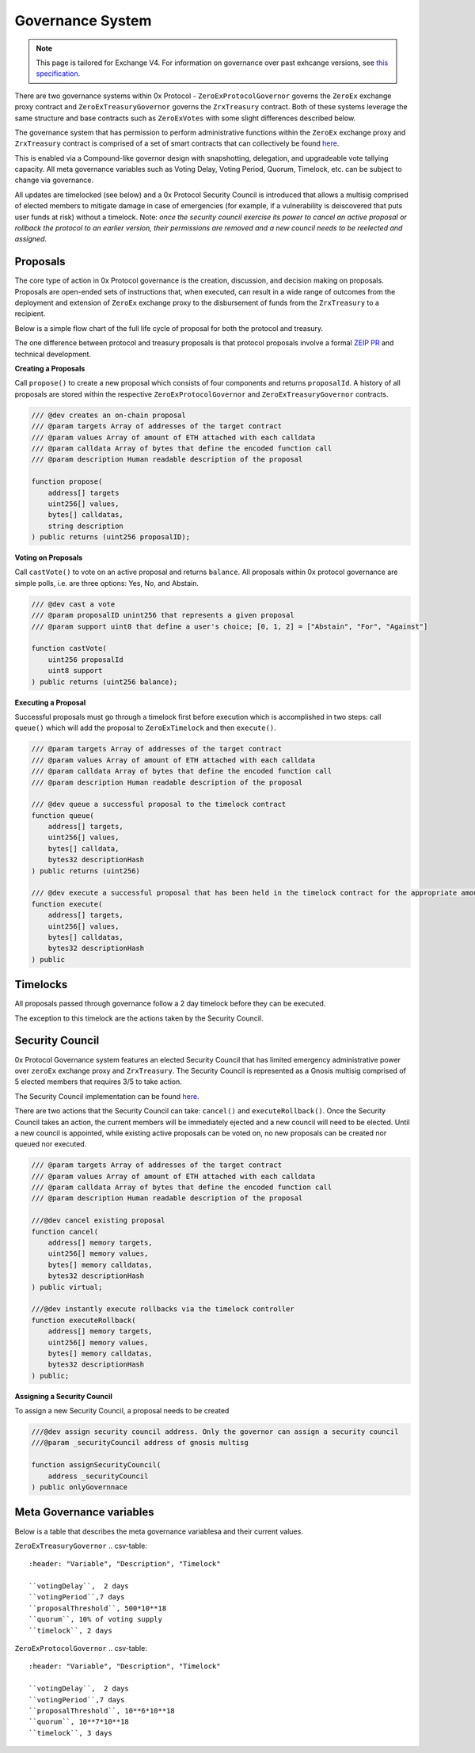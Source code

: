 ###############################
Governance System
###############################

.. note::

    This page is tailored for Exchange V4. For information on governance over past exhcange versions, see `this specification <https://github.com/0xProject/0x-protocol-specification/blob/master/v3/zero-ex-governor.md>`_.

There are two governance systems within 0x Protocol - ``ZeroExProtocolGovernor`` governs the ``ZeroEx`` exchange proxy contract and ``ZeroExTreasuryGovernor`` governs the ``ZrxTreasury`` contract. Both of these systems leverage the same structure and base contracts such as ``ZeroExVotes`` with some slight differences described below.

The governance system that has permission to perform administrative functions within the ``ZeroEx`` exchange proxy and ``ZrxTreasury`` contract is  comprised of a set of smart contracts that can collectively be found `here <https://github.com/0xProject/protocol/contracts/governance>`_. 

.. image:: ../_static/img/zero_ex_governance.png
    :align: center
    :scale: 100%

This is enabled via a Compound-like governor design with snapshotting, delegation, and upgradeable vote tallying capacity. All meta governance variables such as Voting Delay, Voting Period, Quorum, Timelock, etc. can be subject to change via governance.

All updates are timelocked (see below) and a 0x Protocol Security Council is introduced that allows a multisig comprised of elected members to mitigate damage in case of emergencies (for example, if a vulnerability is deiscovered that puts user funds at risk) without a timelock. Note: *once the security council exercise its power to cancel an active proposal or rollback the protocol to an earlier version, their permissions are removed and a new council needs to be reelected and assigned.*

Proposals
=========

The core type of action in 0x Protocol governance is the creation, discussion, and decision making on proposals. Proposals are open-ended sets of instructions that, when executed, can result in a wide range of outcomes from the deployment and extension of ``ZeroEx`` exchange proxy to the disbursement of funds from the ``ZrxTreasury`` to a recipient. 

Below is a simple flow chart of the full life cycle of proposal for both the protocol and treasury.

.. image:: ../static/img/proposal_process.png
    :align: center
    :scale: 100%

The one difference between protocol and treasury proposals is that protocol proposals involve a formal `ZEIP PR <https://github.com/0xProject/ZEIPs/issues>`_ and technical development.

**Creating a Proposals**

Call ``propose()`` to create a new proposal which consists of four components and returns ``proposalId``. A history of all proposals are stored within the respective ``ZeroExProtocolGovernor`` and ``ZeroExTreasuryGovernor`` contracts.

.. code-block:: solidity

    /// @dev creates an on-chain proposal
    /// @param targets Array of addresses of the target contract
    /// @param values Array of amount of ETH attached with each calldata
    /// @param calldata Array of bytes that define the encoded function call
    /// @param description Human readable description of the proposal

    function propose(
        address[] targets
        uint256[] values,
        bytes[] calldatas,
        string description
    ) public returns (uint256 proposalID);

**Voting on Proposals**

Call ``castVote()`` to vote on an active proposal and returns ``balance``. All proposals within 0x protocol governance are simple polls, i.e. are three options: Yes, No, and Abstain.

.. code-block:: solidity

    /// @dev cast a vote
    /// @param proposalID unint256 that represents a given proposal
    /// @param support uint8 that define a user's choice; [0, 1, 2] = ["Abstain", "For", "Against"]

    function castVote(
        uint256 proposalId
        uint8 support
    ) public returns (uint256 balance);

**Executing a Proposal**

Successful proposals must go through a timelock first before execution which is accomplished in two steps: call ``queue()`` which will add the proposal to ``ZeroExTimelock`` and then ``execute()``.

.. code-block:: solidity

    /// @param targets Array of addresses of the target contract
    /// @param values Array of amount of ETH attached with each calldata
    /// @param calldata Array of bytes that define the encoded function call
    /// @param description Human readable description of the proposal
    
    /// @dev queue a successful proposal to the timelock contract
    function queue(
        address[] targets,
        uint256[] values,
        bytes[] calldata,
        bytes32 descriptionHash
    ) public returns (uint256)

    /// @dev execute a successful proposal that has been held in the timelock contract for the appropriate amount of time
    function execute(
        address[] targets,
        uint256[] values,
        bytes[] calldatas,
        bytes32 descriptionHash
    ) public

Timelocks
============
All proposals passed through governance follow a 2 day timelock before they can be executed.

The exception to this timelock are the actions taken by the Security Council.

Security Council
================

0x Protocol Governance system features an elected Security Council that has limited emergency administrative power over ``zeroEx`` exchange proxy and ``ZrxTreasury``. The Security Council is represented as a Gnosis multisig comprised of 5 elected members that requires 3/5 to take action.

The Security Council implementation can be found `here <https://github.com/0xProject/protocol/blob/fae858183a37e68e5f7de8f852280f0297a958a4/contracts/governance/src/ISecurityCouncil.sol>`_.

There are two actions that the Security Council can take: ``cancel()`` and ``executeRollback()``. Once the Security Council takes an action, the current members will be immediately ejected and a new council will need to be elected. Until a new council is appointed, while existing active proposals can be voted on, no new proposals can be created nor queued nor executed. 

.. code-block:: solidity

    /// @param targets Array of addresses of the target contract
    /// @param values Array of amount of ETH attached with each calldata
    /// @param calldata Array of bytes that define the encoded function call
    /// @param description Human readable description of the proposal

    ///@dev cancel existing proposal
    function cancel(
        address[] memory targets,
        uint256[] memory values,
        bytes[] memory calldatas,
        bytes32 descriptionHash
    ) public virtual;

    ///@dev instantly execute rollbacks via the timelock controller
    function executeRollback(
        address[] memory targets,
        uint256[] memory values,
        bytes[] memory calldatas,
        bytes32 descriptionHash
    ) public;

**Assigning a Security Council**

To assign a new Security Council, a proposal needs to be created

.. code-block:: solidity

    ///@dev assign security council address. Only the governor can assign a security council
    ///@param _securityCouncil address of gnosis multisg 

    function assignSecurityCouncil(
        address _securityCouncil
    ) public onlyGovernnace

Meta Governance variables
=========================
Below is a table that describes the meta governance variablesa and their current values.

``ZeroExTreasuryGovernor``
.. csv-table::
    :header: "Variable", "Description", "Timelock"
    
    ``votingDelay``,  2 days
    ``votingPeriod``,7 days
    ``proposalThreshold``, 500*10**18
    ``quorum``, 10% of voting supply
    ``timelock``, 2 days

``ZeroExProtocolGovernor``
.. csv-table::
    :header: "Variable", "Description", "Timelock"

    ``votingDelay``,  2 days
    ``votingPeriod``,7 days
    ``proposalThreshold``, 10**6*10**18
    ``quorum``, 10**7*10**18
    ``timelock``, 3 days